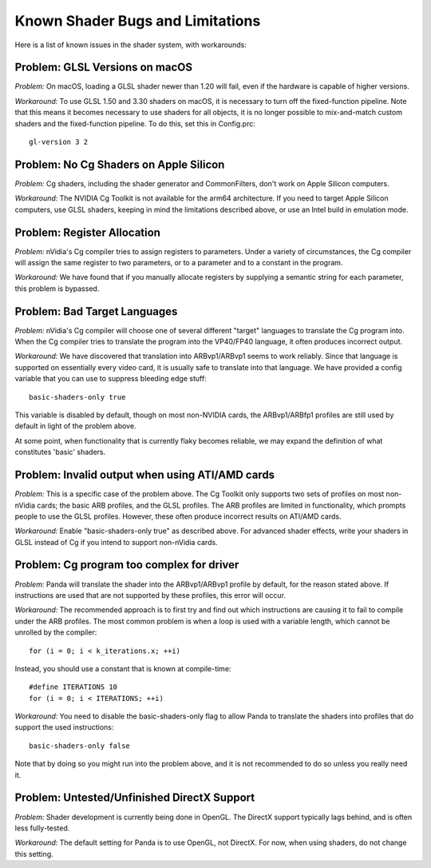 .. _known-shader-issues:

Known Shader Bugs and Limitations
=================================

Here is a list of known issues in the shader system, with workarounds:

Problem: GLSL Versions on macOS
-------------------------------

*Problem:* On macOS, loading a GLSL shader newer than 1.20 will fail, even if
the hardware is capable of higher versions.

*Workaround:* To use GLSL 1.50 and 3.30 shaders on macOS, it is necessary to
turn off the fixed-function pipeline. Note that this means it becomes necessary
to use shaders for all objects, it is no longer possible to mix-and-match custom
shaders and the fixed-function pipeline. To do this, set this in Config.prc::

   gl-version 3 2

Problem: No Cg Shaders on Apple Silicon
---------------------------------------

*Problem:* Cg shaders, including the shader generator and CommonFilters, don't
work on Apple Silicon computers.

*Workaround:* The NVIDIA Cg Toolkit is not available for the arm64 architecture.
If you need to target Apple Silicon computers, use GLSL shaders, keeping in mind
the limitations described above, or use an Intel build in emulation mode.

Problem: Register Allocation
----------------------------

*Problem:* nVidia's Cg compiler tries to assign registers to parameters. Under
a variety of circumstances, the Cg compiler will assign the same register to
two parameters, or to a parameter and to a constant in the program.

*Workaround:* We have found that if you manually allocate registers by
supplying a semantic string for each parameter, this problem is bypassed.

Problem: Bad Target Languages
-----------------------------

*Problem:* nVidia's Cg compiler will choose one of several different "target"
languages to translate the Cg program into. When the Cg compiler tries to
translate the program into the VP40/FP40 language, it often produces incorrect
output.

*Workaround:* We have discovered that translation into ARBvp1/ARBvp1 seems to
work reliably. Since that language is supported on essentially every video card,
it is usually safe to translate into that language. We have provided a config
variable that you can use to suppress bleeding edge stuff::

   basic-shaders-only true

This variable is disabled by default, though on most non-NVIDIA cards, the
ARBvp1/ARBfp1 profiles are still used by default in light of the problem above.

At some point, when functionality that is currently flaky becomes reliable, we
may expand the definition of what constitutes 'basic' shaders.

Problem: Invalid output when using ATI/AMD cards
------------------------------------------------

*Problem:* This is a specific case of the problem above. The Cg Toolkit only
supports two sets of profiles on most non-nVidia cards; the basic ARB profiles,
and the GLSL profiles. The ARB profiles are limited in functionality, which
prompts people to use the GLSL profiles. However, these often produce incorrect
results on ATI/AMD cards.

*Workaround:* Enable "basic-shaders-only true" as described above. For advanced
shader effects, write your shaders in GLSL instead of Cg if you intend to
support non-nVidia cards.

Problem: Cg program too complex for driver
------------------------------------------

*Problem:* Panda will translate the shader into the ARBvp1/ARBvp1 profile by
default, for the reason stated above. If instructions are used that are not
supported by these profiles, this error will occur.

*Workaround:* The recommended approach is to first try and find out which
instructions are causing it to fail to compile under the ARB profiles. The
most common problem is when a loop is used with a variable length, which
cannot be unrolled by the compiler::

   for (i = 0; i < k_iterations.x; ++i)

Instead, you should use a constant that is known at compile-time::

   #define ITERATIONS 10
   for (i = 0; i < ITERATIONS; ++i)

*Workaround:* You need to disable the basic-shaders-only flag to allow Panda to
translate the shaders into profiles that do support the used instructions::

   basic-shaders-only false

Note that by doing so you might run into the problem above, and it is not
recommended to do so unless you really need it.

Problem: Untested/Unfinished DirectX Support
--------------------------------------------

*Problem:* Shader development is currently being done in OpenGL. The DirectX
support typically lags behind, and is often less fully-tested.

*Workaround:* The default setting for Panda is to use OpenGL, not DirectX. For
now, when using shaders, do not change this setting.
